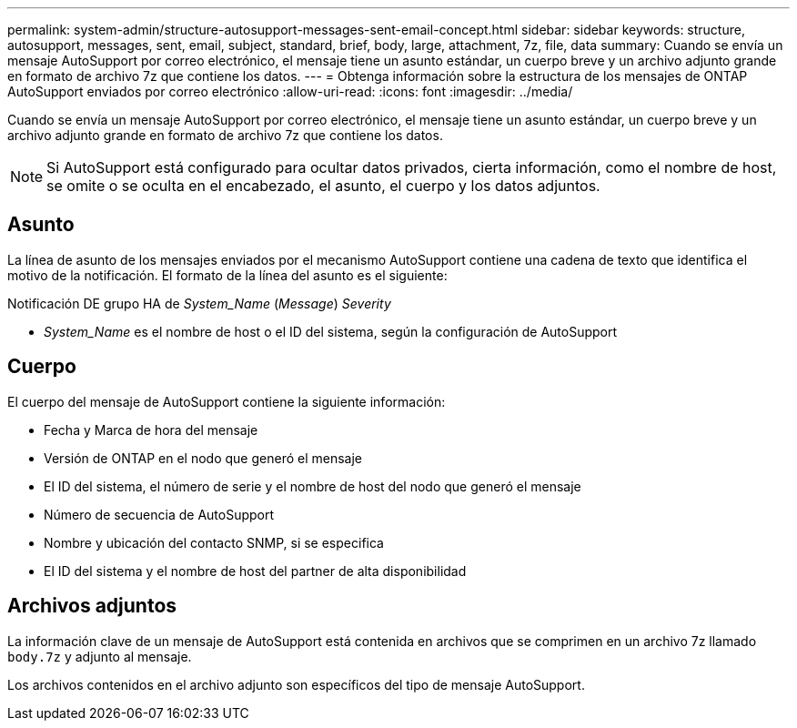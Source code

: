 ---
permalink: system-admin/structure-autosupport-messages-sent-email-concept.html 
sidebar: sidebar 
keywords: structure, autosupport, messages, sent, email, subject, standard, brief, body, large, attachment, 7z, file, data 
summary: Cuando se envía un mensaje AutoSupport por correo electrónico, el mensaje tiene un asunto estándar, un cuerpo breve y un archivo adjunto grande en formato de archivo 7z que contiene los datos. 
---
= Obtenga información sobre la estructura de los mensajes de ONTAP AutoSupport enviados por correo electrónico
:allow-uri-read: 
:icons: font
:imagesdir: ../media/


[role="lead"]
Cuando se envía un mensaje AutoSupport por correo electrónico, el mensaje tiene un asunto estándar, un cuerpo breve y un archivo adjunto grande en formato de archivo 7z que contiene los datos.

[NOTE]
====
Si AutoSupport está configurado para ocultar datos privados, cierta información, como el nombre de host, se omite o se oculta en el encabezado, el asunto, el cuerpo y los datos adjuntos.

====


== Asunto

La línea de asunto de los mensajes enviados por el mecanismo AutoSupport contiene una cadena de texto que identifica el motivo de la notificación. El formato de la línea del asunto es el siguiente:

Notificación DE grupo HA de _System_Name_ (_Message_) _Severity_

* _System_Name_ es el nombre de host o el ID del sistema, según la configuración de AutoSupport




== Cuerpo

El cuerpo del mensaje de AutoSupport contiene la siguiente información:

* Fecha y Marca de hora del mensaje
* Versión de ONTAP en el nodo que generó el mensaje
* El ID del sistema, el número de serie y el nombre de host del nodo que generó el mensaje
* Número de secuencia de AutoSupport
* Nombre y ubicación del contacto SNMP, si se especifica
* El ID del sistema y el nombre de host del partner de alta disponibilidad




== Archivos adjuntos

La información clave de un mensaje de AutoSupport está contenida en archivos que se comprimen en un archivo 7z llamado `body.7z` y adjunto al mensaje.

Los archivos contenidos en el archivo adjunto son específicos del tipo de mensaje AutoSupport.
